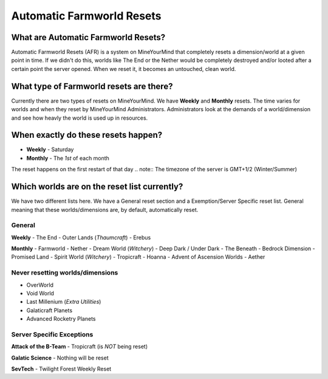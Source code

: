 ++++++++++++++++++++++++++
Automatic Farmworld Resets
++++++++++++++++++++++++++

What are Automatic Farmworld Resets? 
====================================

Automatic Farmworld Resets (AFR) is a system on MineYourMind that completely resets a dimension/world at a given point in time. If we didn't do this, worlds like The End or the Nether would be completely destroyed and/or looted after a certain point the server opened. When we reset it, it becomes an untouched, clean world. 

What type of Farmworld resets are there?
========================================

Currently there are two types of resets on MineYourMind. We have **Weekly** and **Monthly** resets. The time varies for worlds and when they reset by MineYourMind Administrators. Administrators look at the demands of a world/dimension and see how heavly the world is used up in resources. 

When exactly do these resets happen?
====================================

* **Weekly** - Saturday
* **Monthly** - The *1st* of each month

The reset happens on the first restart of that day 
.. note:: The timezone of the server is GMT+1/2 (Winter/Summer)

Which worlds are on the reset list currently? 
=============================================

We have two different lists here. We have a General reset section and a Exemption/Server Specific reset list. General meaning that these worlds/dimensions are, by default, automatically reset. 

General
-------

**Weekly**
- The End
- Outer Lands (*Thaumcraft*)
- Erebus

**Monthly**
- Farmworld
- Nether
- Dream World (*Witchery*)
- Deep Dark / Under Dark
- The Beneath
- Bedrock Dimension
- Promised Land
- Spirit World (*Witchery*)
- Tropicraft
- Hoanna
- Advent of Ascension Worlds
- Aether

Never resetting worlds/dimensions
---------------------------------

- OverWorld
- Void World
- Last Millenium (*Extra Utilities*)
- Galaticraft Planets
- Advanced Rocketry Planets

Server Specific Exceptions
--------------------------

**Attack of the B-Team**
- Tropicraft (is *NOT* being reset)

**Galatic Science**
- Nothing will be reset 

**SevTech**
- Twilight Forest Weekly Reset